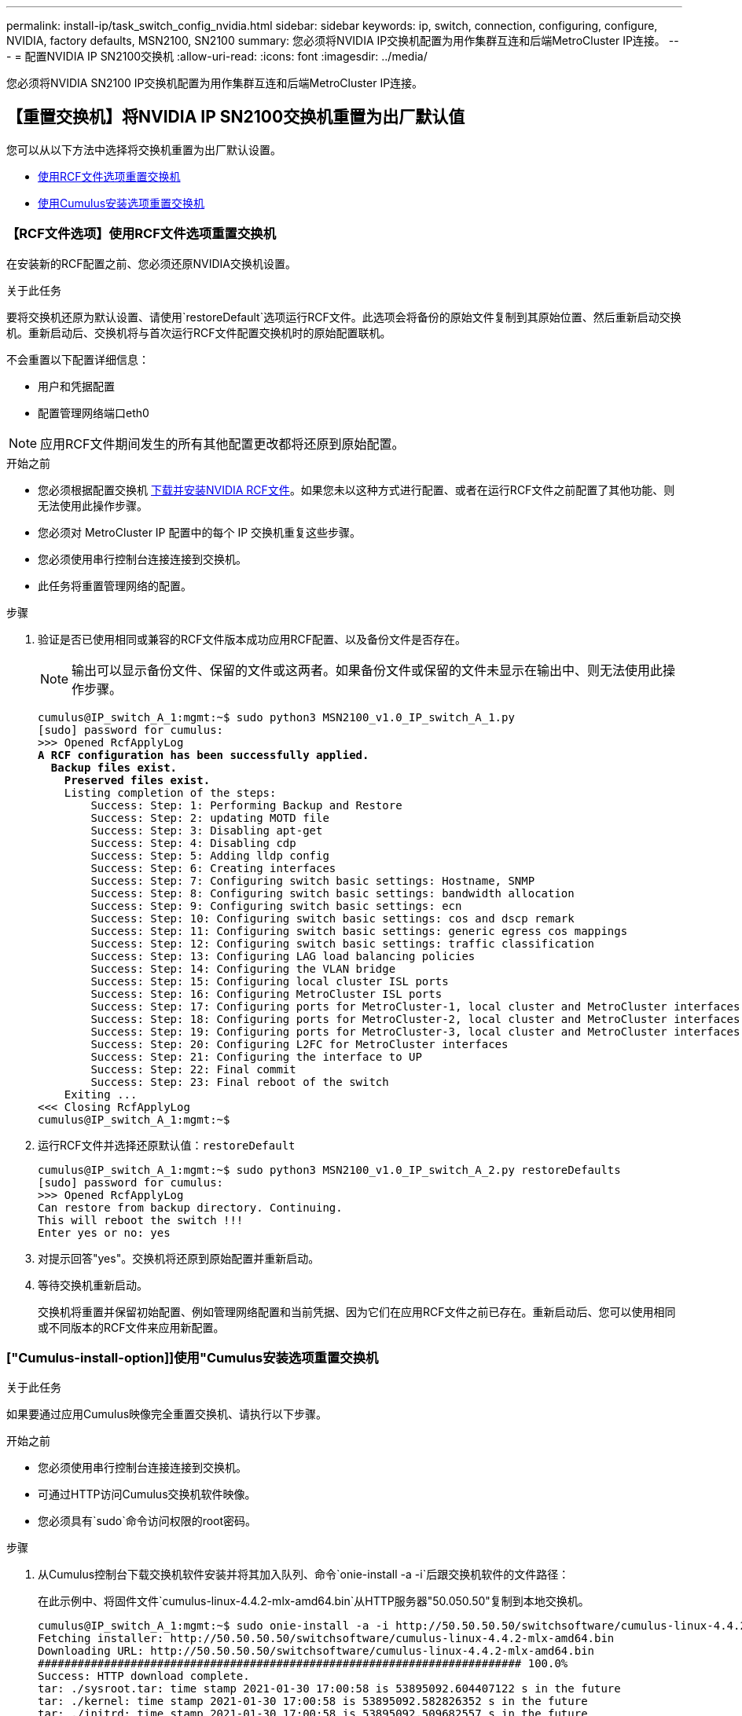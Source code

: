 ---
permalink: install-ip/task_switch_config_nvidia.html 
sidebar: sidebar 
keywords: ip, switch, connection, configuring, configure, NVIDIA, factory defaults, MSN2100, SN2100 
summary: 您必须将NVIDIA IP交换机配置为用作集群互连和后端MetroCluster IP连接。 
---
= 配置NVIDIA IP SN2100交换机
:allow-uri-read: 
:icons: font
:imagesdir: ../media/


[role="lead"]
您必须将NVIDIA SN2100 IP交换机配置为用作集群互连和后端MetroCluster IP连接。



== 【重置交换机】将NVIDIA IP SN2100交换机重置为出厂默认值

您可以从以下方法中选择将交换机重置为出厂默认设置。

* <<RCF-file-option,使用RCF文件选项重置交换机>>
* <<Cumulus-install-option,使用Cumulus安装选项重置交换机>>




=== 【RCF文件选项】使用RCF文件选项重置交换机

在安装新的RCF配置之前、您必须还原NVIDIA交换机设置。

.关于此任务
要将交换机还原为默认设置、请使用`restoreDefault`选项运行RCF文件。此选项会将备份的原始文件复制到其原始位置、然后重新启动交换机。重新启动后、交换机将与首次运行RCF文件配置交换机时的原始配置联机。

不会重置以下配置详细信息：

* 用户和凭据配置
* 配置管理网络端口eth0



NOTE: 应用RCF文件期间发生的所有其他配置更改都将还原到原始配置。

.开始之前
* 您必须根据配置交换机 <<Download-and-install,下载并安装NVIDIA RCF文件>>。如果您未以这种方式进行配置、或者在运行RCF文件之前配置了其他功能、则无法使用此操作步骤。
* 您必须对 MetroCluster IP 配置中的每个 IP 交换机重复这些步骤。
* 您必须使用串行控制台连接连接到交换机。
* 此任务将重置管理网络的配置。


.步骤
. 验证是否已使用相同或兼容的RCF文件版本成功应用RCF配置、以及备份文件是否存在。
+

NOTE: 输出可以显示备份文件、保留的文件或这两者。如果备份文件或保留的文件未显示在输出中、则无法使用此操作步骤。

+
[listing, subs="+quotes"]
----
cumulus@IP_switch_A_1:mgmt:~$ sudo python3 MSN2100_v1.0_IP_switch_A_1.py
[sudo] password for cumulus:
>>> Opened RcfApplyLog
*A RCF configuration has been successfully applied.*
  *Backup files exist.*
    *Preserved files exist.*
    Listing completion of the steps:
        Success: Step: 1: Performing Backup and Restore
        Success: Step: 2: updating MOTD file
        Success: Step: 3: Disabling apt-get
        Success: Step: 4: Disabling cdp
        Success: Step: 5: Adding lldp config
        Success: Step: 6: Creating interfaces
        Success: Step: 7: Configuring switch basic settings: Hostname, SNMP
        Success: Step: 8: Configuring switch basic settings: bandwidth allocation
        Success: Step: 9: Configuring switch basic settings: ecn
        Success: Step: 10: Configuring switch basic settings: cos and dscp remark
        Success: Step: 11: Configuring switch basic settings: generic egress cos mappings
        Success: Step: 12: Configuring switch basic settings: traffic classification
        Success: Step: 13: Configuring LAG load balancing policies
        Success: Step: 14: Configuring the VLAN bridge
        Success: Step: 15: Configuring local cluster ISL ports
        Success: Step: 16: Configuring MetroCluster ISL ports
        Success: Step: 17: Configuring ports for MetroCluster-1, local cluster and MetroCluster interfaces
        Success: Step: 18: Configuring ports for MetroCluster-2, local cluster and MetroCluster interfaces
        Success: Step: 19: Configuring ports for MetroCluster-3, local cluster and MetroCluster interfaces
        Success: Step: 20: Configuring L2FC for MetroCluster interfaces
        Success: Step: 21: Configuring the interface to UP
        Success: Step: 22: Final commit
        Success: Step: 23: Final reboot of the switch
    Exiting ...
<<< Closing RcfApplyLog
cumulus@IP_switch_A_1:mgmt:~$

----
. 运行RCF文件并选择还原默认值：`restoreDefault`
+
[listing]
----
cumulus@IP_switch_A_1:mgmt:~$ sudo python3 MSN2100_v1.0_IP_switch_A_2.py restoreDefaults
[sudo] password for cumulus:
>>> Opened RcfApplyLog
Can restore from backup directory. Continuing.
This will reboot the switch !!!
Enter yes or no: yes
----
. 对提示回答"yes"。交换机将还原到原始配置并重新启动。
. 等待交换机重新启动。
+
交换机将重置并保留初始配置、例如管理网络配置和当前凭据、因为它们在应用RCF文件之前已存在。重新启动后、您可以使用相同或不同版本的RCF文件来应用新配置。





=== ["Cumulus-install-option]]使用"Cumulus安装选项重置交换机

.关于此任务
如果要通过应用Cumulus映像完全重置交换机、请执行以下步骤。

.开始之前
* 您必须使用串行控制台连接连接到交换机。
* 可通过HTTP访问Cumulus交换机软件映像。
* 您必须具有`sudo`命令访问权限的root密码。


.步骤
. 从Cumulus控制台下载交换机软件安装并将其加入队列、命令`onie-install -a -i`后跟交换机软件的文件路径：
+
在此示例中、将固件文件`cumulus-linux-4.4.2-mlx-amd64.bin`从HTTP服务器"50.050.50"复制到本地交换机。

+
[listing]
----
cumulus@IP_switch_A_1:mgmt:~$ sudo onie-install -a -i http://50.50.50.50/switchsoftware/cumulus-linux-4.4.2-mlx-amd64.bin
Fetching installer: http://50.50.50.50/switchsoftware/cumulus-linux-4.4.2-mlx-amd64.bin
Downloading URL: http://50.50.50.50/switchsoftware/cumulus-linux-4.4.2-mlx-amd64.bin
######################################################################### 100.0%
Success: HTTP download complete.
tar: ./sysroot.tar: time stamp 2021-01-30 17:00:58 is 53895092.604407122 s in the future
tar: ./kernel: time stamp 2021-01-30 17:00:58 is 53895092.582826352 s in the future
tar: ./initrd: time stamp 2021-01-30 17:00:58 is 53895092.509682557 s in the future
tar: ./embedded-installer/bootloader/grub: time stamp 2020-12-10 15:25:16 is 49482950.509433937 s in the future
tar: ./embedded-installer/bootloader/init: time stamp 2020-12-10 15:25:16 is 49482950.509336507 s in the future
tar: ./embedded-installer/bootloader/uboot: time stamp 2020-12-10 15:25:16 is 49482950.509213637 s in the future
tar: ./embedded-installer/bootloader: time stamp 2020-12-10 15:25:16 is 49482950.509153787 s in the future
tar: ./embedded-installer/lib/init: time stamp 2020-12-10 15:25:16 is 49482950.509064547 s in the future
tar: ./embedded-installer/lib/logging: time stamp 2020-12-10 15:25:16 is 49482950.508997777 s in the future
tar: ./embedded-installer/lib/platform: time stamp 2020-12-10 15:25:16 is 49482950.508913317 s in the future
tar: ./embedded-installer/lib/utility: time stamp 2020-12-10 15:25:16 is 49482950.508847367 s in the future
tar: ./embedded-installer/lib/check-onie: time stamp 2020-12-10 15:25:16 is 49482950.508761477 s in the future
tar: ./embedded-installer/lib: time stamp 2020-12-10 15:25:47 is 49482981.508710647 s in the future
tar: ./embedded-installer/storage/blk: time stamp 2020-12-10 15:25:16 is 49482950.508631277 s in the future
tar: ./embedded-installer/storage/gpt: time stamp 2020-12-10 15:25:16 is 49482950.508523097 s in the future
tar: ./embedded-installer/storage/init: time stamp 2020-12-10 15:25:16 is 49482950.508437507 s in the future
tar: ./embedded-installer/storage/mbr: time stamp 2020-12-10 15:25:16 is 49482950.508371177 s in the future
tar: ./embedded-installer/storage/mtd: time stamp 2020-12-10 15:25:16 is 49482950.508293856 s in the future
tar: ./embedded-installer/storage: time stamp 2020-12-10 15:25:16 is 49482950.508243666 s in the future
tar: ./embedded-installer/platforms.db: time stamp 2020-12-10 15:25:16 is 49482950.508179456 s in the future
tar: ./embedded-installer/install: time stamp 2020-12-10 15:25:47 is 49482981.508094606 s in the future
tar: ./embedded-installer: time stamp 2020-12-10 15:25:47 is 49482981.508044066 s in the future
tar: ./control: time stamp 2021-01-30 17:00:58 is 53895092.507984316 s in the future
tar: .: time stamp 2021-01-30 17:00:58 is 53895092.507920196 s in the future
Staging installer image...done.
WARNING:
WARNING: Activating staged installer requested.
WARNING: This action will wipe out all system data.
WARNING: Make sure to back up your data.
WARNING:
Are you sure (y/N)? y
Activating staged installer...done.
Reboot required to take effect.
cumulus@IP_switch_A_1:mgmt:~$
----
. 下载并验证映像后、对提示符回答`y`以确认安装。
. 重新启动交换机以安装新软件：`sUdo reboot`
+
[listing]
----
cumulus@IP_switch_A_1:mgmt:~$ sudo reboot
----
+

NOTE: 交换机将重新启动并进入交换机软件安装、此过程需要一段时间。安装完成后、交换机将重新启动并保持在"log-in-"提示符处。

. 配置基本交换机设置
+
.. 启动交换机并在登录提示符处登录并更改密码。
+

NOTE: 用户名为"cumulus"、默认密码为"cumulus"。



+
[listing]
----
Debian GNU/Linux 10 cumulus ttyS0

cumulus login: cumulus
Password:
You are required to change your password immediately (administrator enforced)
Changing password for cumulus.
Current password:
New password:
Retype new password:
Linux cumulus 4.19.0-cl-1-amd64 #1 SMP Cumulus 4.19.206-1+cl4.4.2u1 (2021-12-18) x86_64

Welcome to NVIDIA Cumulus (R) Linux (R)

For support and online technical documentation, visit
http://www.cumulusnetworks.com/support

The registered trademark Linux (R) is used pursuant to a sublicense from LMI,
the exclusive licensee of Linus Torvalds, owner of the mark on a world-wide
basis.

cumulus@cumulus:mgmt:~$
----
. 配置管理网络接口。
+

NOTE: 以下示例说明如何使用以下命令配置主机名(IP_switch_A_1)、IP地址(10.10.10.10)、网络掩码(255.255.255.0 (24)和网关(10.10.10.1)：`net add hostname <hostname>`、`net add interface eth0 ip address <IPAddress/mask>`和`net add interface eth0 ip gateway <Gateway>`。

+
[listing]
----

cumulus@cumulus:mgmt:~$ net add hostname IP_switch_A_1
cumulus@cumulus:mgmt:~$ net add interface eth0 ip address 10.0.10.10/24
cumulus@cumulus:mgmt:~$ net add interface eth0 ip gateway 10.10.10.1
cumulus@cumulus:mgmt:~$ net pending

.
.
.


cumulus@cumulus:mgmt:~$ net commit

.
.
.


net add/del commands since the last "net commit"


User Timestamp Command

cumulus 2021-05-17 22:21:57.437099 net add hostname Switch-A-1
cumulus 2021-05-17 22:21:57.538639 net add interface eth0 ip address 10.10.10.10/24
cumulus 2021-05-17 22:21:57.635729 net add interface eth0 ip gateway 10.10.10.1

cumulus@cumulus:mgmt:~$
----
. 使用`sudo reboot`命令重新启动交换机。
+
[listing]
----
cumulus@cumulus:~$ sudo reboot
----
+
交换机重新启动后、您可以使用中的步骤应用新配置 <<Download-and-install,下载并安装NVIDIA RCF文件>>。





== 【下载并安装】下载并安装NVIDIA RCF文件

您必须将交换机 RCF 文件下载并安装到 MetroCluster IP 配置中的每个交换机。

.开始之前
* 您必须具有`sudo`命令访问权限的root密码。
* 此时将安装交换机软件并配置管理网络。
* 您按照步骤使用方法1或方法2首次安装交换机。
* 初始安装后、您未应用任何其他配置。
+

NOTE: 如果在重置交换机后以及应用RCF文件之前执行进一步配置、则无法使用此操作步骤。



.关于此任务
您必须对MetroCluster IP配置(新安装)中的每个IP交换机或替代交换机(交换机更换)重复上述步骤。

.步骤
. 为MetroCluster IP生成NVIDIA RCF文件。
+
.. 下载 https://mysupport.netapp.com/site/tools/tool-eula/rcffilegenerator["适用于 MetroCluster IP 的 RcfFileGenerator"^]。
.. 使用适用于MetroCluster IP的RcfFileGenerator为您的配置生成RCF文件。
.. 导航到主目录。如果您以"umulus"的形式记录、则文件路径为`/home/umulus`。
+
[listing]
----
cumulus@IP_switch_A_1:mgmt:~$ cd ~
cumulus@IP_switch_A_1:mgmt:~$ pwd
/home/cumulus
cumulus@IP_switch_A_1:mgmt:~$
----
.. 将RCF文件下载到此目录。以下示例显示您使用SCP将文件switch_2100_v1.0_ip switch_A_1.txt`从服务器"50.050.50"下载到主目录、并将其保存为`M 2100_v1.0_ip_switch_A_1.py `M`：
+
[listing]
----
cumulus@Switch-A-1:mgmt:~$ scp username@50.50.50.50:/RcfFiles/MSN2100_v1.0_IP_switch_A_1.txt ./MSN2100_v1.0_IP_switch-A1.py
The authenticity of host '50.50.50.50 (50.50.50.50)' can't be established.
RSA key fingerprint is SHA256:B5gBtOmNZvdKiY+dPhh8=ZK9DaKG7g6sv+2gFlGVF8E.
Are you sure you want to continue connecting (yes/no)? yes
Warning: Permanently added '50.50.50.50' (RSA) to the list of known hosts.
***********************************************************************
Banner of the SCP server
***********************************************************************
username@50.50.50.50's password:
MSN2100_v1.0-X2_IP_switch_A1.txt 100% 55KB 1.4MB/s 00:00
cumulus@IP_switch_A_1:mgmt:~$
----


. 执行RCF文件。RCF文件需要一个选项来应用一个或多个步骤。除非技术支持指示、否则请在不使用命令行选项的情况下运行RCF文件。要验证RCF文件各个步骤的完成状态、请使用选项"-1"或"全部"应用所有(待定)步骤。
+
[listing]
----

cumulus@IP_switch_A_1:mgmt:~$ sudo python3 MSN2100_v1.0_IP_switch_A_1.py
all
[sudo] password for cumulus:
The switch will be rebooted after the step(s) have been run.
Enter yes or no: yes



... the steps will apply - this is generating a lot of output ...



Running Step 24: Final reboot of the switch



... The switch will reboot if all steps applied successfully ...
----

